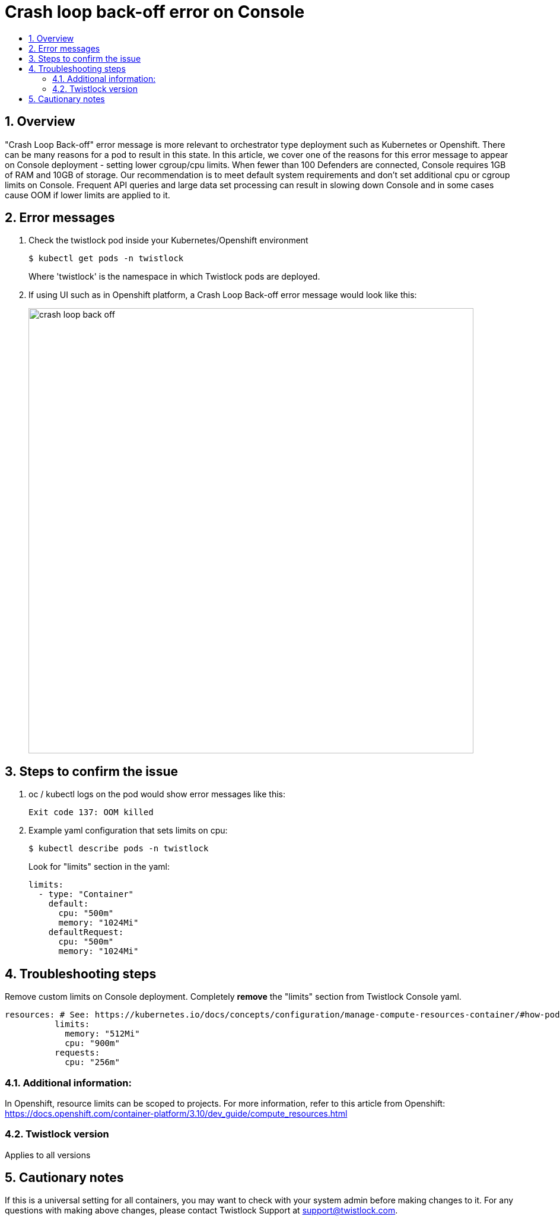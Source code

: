 = Crash loop back-off error on Console
:nofooter:
:numbered:
:imagesdir: .troubleshooting/console/images
:source-highlighter: highlightjs
:toc: macro
:toclevels: 2
:toc-title:

toc::[]


== Overview

"Crash Loop Back-off" error message is more relevant to orchestrator type deployment such as Kubernetes or Openshift.
There can be many reasons for a pod to result in this state.
In this article, we cover one of the reasons for this error message to appear on Console deployment - setting lower cgroup/cpu limits.
When fewer than 100 Defenders are connected, Console requires 1GB of RAM and 10GB of storage. Our recommendation is to meet default system requirements and don't set additional cpu or cgroup limits on Console.
Frequent API queries and large data set processing can result in slowing down Console and in some cases cause OOM if lower limits are applied to it.


== Error messages

// How would the issue appear? If a user wanted to confirm if this issue applied to him, what does he need to look for? Provide step by step procedure

.  Check the twistlock pod inside your Kubernetes/Openshift environment

  $ kubectl get pods -n twistlock 
+
Where 'twistlock' is the namespace in which Twistlock pods are deployed.

. If using UI such as in Openshift platform, a Crash Loop Back-off error message would look like this:
+
image::crash_loop_back_off.png[width=750]


== Steps to confirm the issue

. oc / kubectl logs on the pod would show error messages like this:

  Exit code 137: OOM killed

. Example yaml configuration that sets limits on cpu:

  $ kubectl describe pods -n twistlock 
+
Look for "limits" section in the yaml:
+
[source,yaml]
----
limits:
  - type: "Container"
    default:
      cpu: "500m"
      memory: "1024Mi"
    defaultRequest:
      cpu: "500m"
      memory: "1024Mi"
----


== Troubleshooting steps

Remove custom limits on Console deployment. Completely **remove** the "limits" section from Twistlock Console yaml.

[source,yaml]
----
resources: # See: https://kubernetes.io/docs/concepts/configuration/manage-compute-resources-container/#how-pods-with-resource-requests-are-scheduled
          limits:
            memory: "512Mi"
            cpu: "900m"
          requests:
            cpu: "256m"
----


=== Additional information:

In Openshift, resource limits can be scoped to projects.
For more information, refer to this article from Openshift:
https://docs.openshift.com/container-platform/3.10/dev_guide/compute_resources.html


=== Twistlock version

Applies to all versions


== Cautionary notes

If this is a universal setting for all containers, you may want to check with your system admin before making changes to it.
For any questions with making above changes, please contact Twistlock Support at support@twistlock.com.
